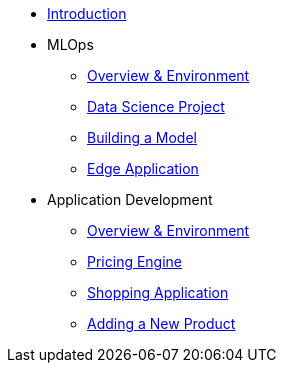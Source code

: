 * xref:01-01-introduction.adoc[Introduction]
* MLOps
** xref:01-02-mlops-overview-environment.adoc[Overview & Environment]
** xref:01-03-mlops-data-science-prj.adoc[Data Science Project]
** xref:01-04-mlops-jupyter.adoc[Building a Model]
** xref:01-05-mlops-edge-usage.adoc[Edge Application]
* Application Development
** xref:02-01-appdev-overview-environment.adoc[Overview & Environment]
** xref:02-02-appdev-edge-camel-price.adoc[Pricing Engine]
** xref:02-03-appdev-edge-shopper.adoc[Shopping Application]
** xref:02-04-appdev-adding-new-product.adoc[Adding a New Product]